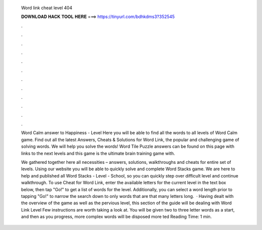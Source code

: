   Word link cheat level 404
  
  
  
  𝐃𝐎𝐖𝐍𝐋𝐎𝐀𝐃 𝐇𝐀𝐂𝐊 𝐓𝐎𝐎𝐋 𝐇𝐄𝐑𝐄 ===> https://tinyurl.com/bdhkdms3?352545
  
  
  
  .
  
  
  
  .
  
  
  
  .
  
  
  
  .
  
  
  
  .
  
  
  
  .
  
  
  
  .
  
  
  
  .
  
  
  
  .
  
  
  
  .
  
  
  
  .
  
  
  
  .
  
  Word Calm answer to Happiness - Level Here you will be able to find all the words to all levels of Word Calm game. Find out all the latest Answers, Cheats & Solutions for Word Link, the popular and challenging game of solving words. We will help you solve the words! Word Tile Puzzle answers can be found on this page with links to the next levels and this game is the ultimate brain training game with.
  
  We gathered together here all necessities – answers, solutions, walkthroughs and cheats for entire set of levels. Using our website you will be able to quickly solve and complete Word Stacks game. We are here to help and published all Word Stacks - Level - School, so you can quickly step over difficult level and continue walkthrough. To use Cheat for Word Link, enter the available letters for the current level in the text box below, then tap "Go!" to get a list of words for the level. Additionally, you can select a word length prior to tapping "Go!" to narrow the search down to only words that are that many letters long.  · Having dealt with the overview of the game as well as the pervious level, this section of the guide will be dealing with Word Link Level Few instructions are worth taking a look at. You will be given two to three letter words as a start, and then as you progress, more complex words will be disposed more ted Reading Time: 1 min.
